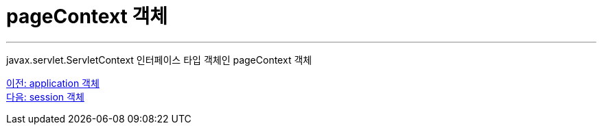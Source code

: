 = pageContext 객체       

---

javax.servlet.ServletContext 인터페이스 타입 객체인 pageContext 객체

link:./13_application.adoc[이전: application 객체] +
link:./15_session.adoc[다음: session 객체]